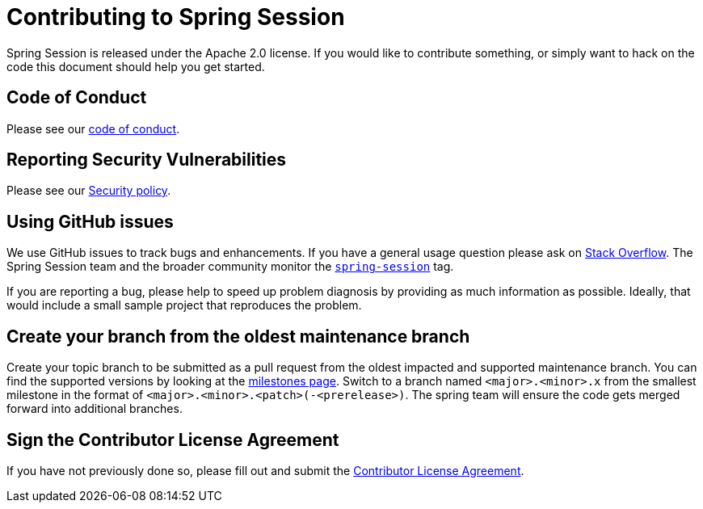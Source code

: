 = Contributing to Spring Session

Spring Session is released under the Apache 2.0 license. If you would like to contribute
something, or simply want to hack on the code this document should help you get started.


== Code of Conduct

Please see our https://github.com/spring-projects/.github/blob/main/CODE_OF_CONDUCT.md[code of conduct].


== Reporting Security Vulnerabilities

Please see our https://github.com/spring-projects/spring-session/security/policy[Security policy].


== Using GitHub issues

We use GitHub issues to track bugs and enhancements. If you have a general usage question
please ask on https://stackoverflow.com[Stack Overflow]. The Spring Session team and the
broader community monitor the https://stackoverflow.com/tags/spring-session[`spring-session`]
tag.

If you are reporting a bug, please help to speed up problem diagnosis by providing as much
information as possible. Ideally, that would include a small sample project that
reproduces the problem.

== Create your branch from the oldest maintenance branch

Create your topic branch to be submitted as a pull request from the oldest impacted and supported maintenance branch.
You can find the supported versions by looking at the https://github.com/spring-projects/spring-session/milestones[milestones page].
Switch to a branch named `<major>.<minor>.x` from the smallest milestone in the format of `<major>.<minor>.<patch>(-<prerelease>)`.
The spring team will ensure the code gets merged forward into additional branches.


== Sign the Contributor License Agreement
If you have not previously done so, please fill out and
submit the https://cla.pivotal.io/sign/spring[Contributor License Agreement].

